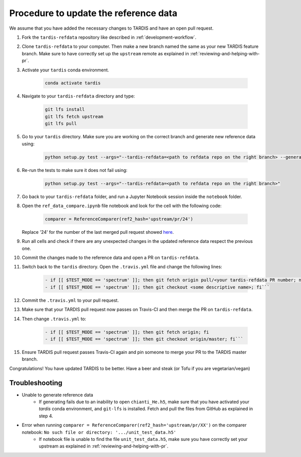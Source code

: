 **************************************
Procedure to update the reference data
**************************************

We assume that you have added the necessary changes to TARDIS and have an open pull request.

#. Fork the ``tardis-refdata`` repository like described in :ref:`development-workflow`.

#. Clone ``tardis-refdata`` to your computer. Then make a new branch named the same as your new TARDIS feature branch. Make sure to have correctly set up the ``upstream`` remote as explained in :ref:`reviewing-and-helping-with-pr`. 

#. Activate your ``tardis`` conda environment.

    .. code-block:: None
    
        conda activate tardis

#. Navigate to your ``tardis-refdata`` directory and type:

    .. code-block:: None
    
        git lfs install
        git lfs fetch upstream
        git lfs pull

#. Go to your ``tardis`` directory. Make sure you are working on the correct branch and generate new reference data using:

    .. code-block:: None

        python setup.py test --args="--tardis-refdata=<path to refdata repo on the right branch> --generate-reference"

#. Re-run the tests to make sure it does not fail using:

    .. code-block:: None

        python setup.py test --args="--tardis-refdata=<path to refdata repo on the right branch>"

#. Go back to your ``tardis-refdata`` folder, and run a Jupyter Notebook session inside the ``notebook`` folder. 

#. Open the ``ref_data_compare.ipynb`` file notebook and look for the cell with the following code:

    .. code-block:: None

        comparer = ReferenceComparer(ref2_hash='upstream/pr/24')
        
   Replace '24' for the number of the last merged pull request showed `here <https://github.com/tardis-sn/tardis-refdata/pulls?utf8=%E2%9C%93&q=is%3Apr+is%3Aclosed>`_.

#. Run all cells and check if there are any unexpected changes in the updated reference data respect the previous one.

#. Commit the changes made to the reference data and open a PR on ``tardis-refdata``.

#. Switch back to the ``tardis`` directory. Open the ``.travis.yml`` file and change the following lines:

    .. code-block:: None

        - if [[ $TEST_MODE == 'spectrum' ]]; then git fetch origin pull/<your tardis-refdata PR number; not the TARDIS PR number>/head:<some descriptive name>; fi
        - if [[ $TEST_MODE == 'spectrum' ]]; then git checkout <some descriptive name>; fi```

#. Commit the ``.travis.yml`` to your pull request.

#. Make sure that your TARDIS pull request now passes on Travis-CI and then merge the PR on ``tardis-refdata``.

#. Then change ``.travis.yml`` to:

    .. code-block:: None

        - if [[ $TEST_MODE == 'spectrum' ]]; then git fetch origin; fi
        - if [[ $TEST_MODE == 'spectrum' ]]; then git checkout origin/master; fi```

#. Ensure TARDIS pull request passes Travis-CI again and pin someone to merge your PR to the TARDIS master branch.


Congratulations! You have updated TARDIS to be better. Have a beer and steak (or Tofu if you are vegetarian/vegan)


Troubleshooting
###############

* Unable to generate reference data
    * If generating fails due to an inability to open ``chianti_He.h5``, make sure that you have activated your `tardis` conda environment, and ``git-lfs`` is installed. Fetch and pull the files from GitHub as explained in step 4.

* Error when running ``comparer = ReferenceComparer(ref2_hash='upstream/pr/XX')`` on the comparer notebook: ``No such file or directory: '.../unit_test_data.h5'``
    * If notebook file is unable to find the file ``unit_test_data.h5``, make sure you have correctly set your upstream as explained in :ref:`reviewing-and-helping-with-pr`.
